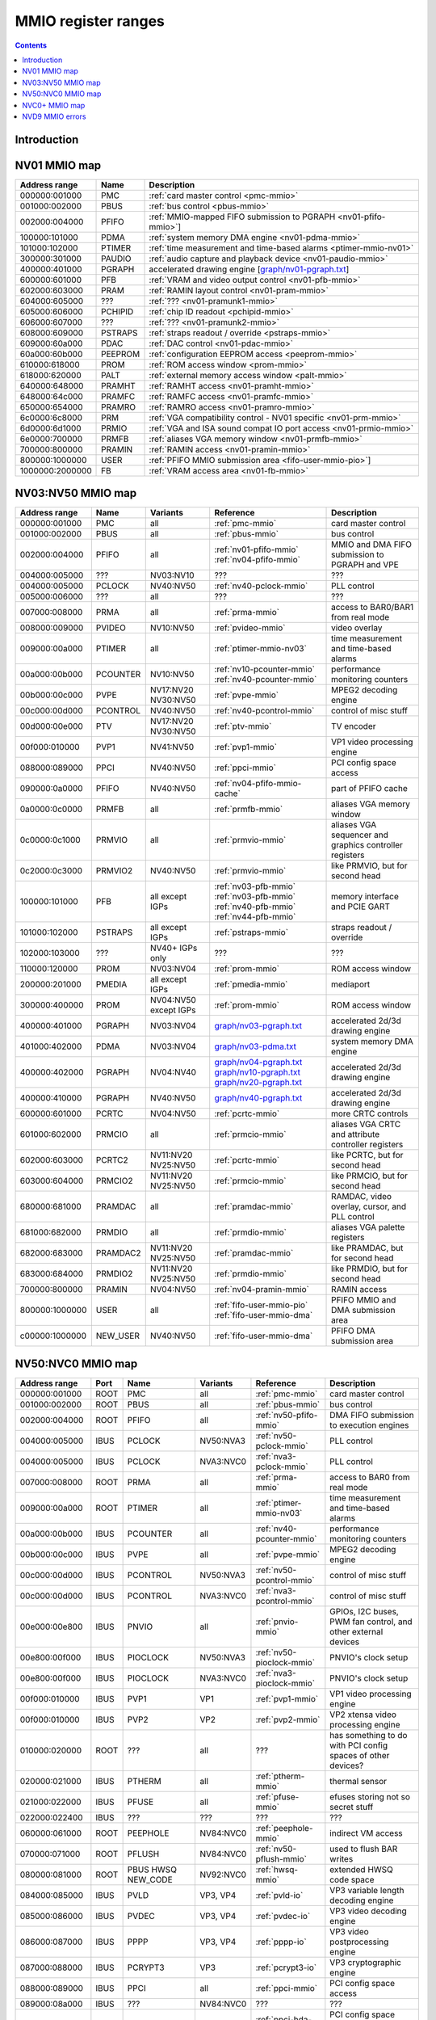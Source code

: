 .. _mmio:

====================
MMIO register ranges
====================

.. contents::


Introduction
============

.. todo:: write me


NV01 MMIO map
=============

=============== ======= =================================================
Address range   Name    Description
=============== ======= =================================================
000000:001000   PMC     :ref:`card master control <pmc-mmio>`
001000:002000   PBUS    :ref:`bus control <pbus-mmio>`
002000:004000   PFIFO   :ref:`MMIO-mapped FIFO submission to PGRAPH <nv01-pfifo-mmio>`]
100000:101000   PDMA    :ref:`system memory DMA engine <nv01-pdma-mmio>`
101000:102000   PTIMER  :ref:`time measurement and time-based alarms <ptimer-mmio-nv01>`
300000:301000   PAUDIO  :ref:`audio capture and playback device <nv01-paudio-mmio>`
400000:401000   PGRAPH  accelerated drawing engine [`<graph/nv01-pgraph.txt>`_]
600000:601000   PFB     :ref:`VRAM and video output control <nv01-pfb-mmio>`
602000:603000   PRAM    :ref:`RAMIN layout control <nv01-pram-mmio>`
604000:605000   ???     :ref:`??? <nv01-pramunk1-mmio>`
605000:606000   PCHIPID :ref:`chip ID readout <pchipid-mmio>`
606000:607000   ???     :ref:`??? <nv01-pramunk2-mmio>`
608000:609000   PSTRAPS :ref:`straps readout / override <pstraps-mmio>`
609000:60a000   PDAC    :ref:`DAC control <nv01-pdac-mmio>`
60a000:60b000   PEEPROM :ref:`configuration EEPROM access <peeprom-mmio>`
610000:618000   PROM    :ref:`ROM access window <prom-mmio>`
618000:620000   PALT    :ref:`external memory access window <palt-mmio>`
640000:648000   PRAMHT  :ref:`RAMHT access <nv01-pramht-mmio>`
648000:64c000   PRAMFC  :ref:`RAMFC access <nv01-pramfc-mmio>`
650000:654000   PRAMRO  :ref:`RAMRO access <nv01-pramro-mmio>`
6c0000:6c8000   PRM     :ref:`VGA compatibility control - NV01 specific <nv01-prm-mmio>`
6d0000:6d1000   PRMIO   :ref:`VGA and ISA sound compat IO port access <nv01-prmio-mmio>`
6e0000:700000   PRMFB   :ref:`aliases VGA memory window <nv01-prmfb-mmio>`
700000:800000   PRAMIN  :ref:`RAMIN access <nv01-pramin-mmio>`
800000:1000000  USER    :ref:`PFIFO MMIO submission area <fifo-user-mmio-pio>`]
1000000:2000000 FB      :ref:`VRAM access area <nv01-fb-mmio>`
=============== ======= =================================================


NV03:NV50 MMIO map
==================

=============== ======== ========= ============================== ======================
Address range   Name     Variants  Reference                      Description
=============== ======== ========= ============================== ======================
000000:001000   PMC      all       :ref:`pmc-mmio`                card master control
001000:002000   PBUS     all       :ref:`pbus-mmio`               bus control
002000:004000   PFIFO    all       :ref:`nv01-pfifo-mmio`         MMIO and DMA FIFO submission to PGRAPH and VPE
                                   :ref:`nv04-pfifo-mmio`
004000:005000   ???      NV03:NV10 ???                            ???
004000:005000   PCLOCK   NV40:NV50 :ref:`nv40-pclock-mmio`        PLL control
005000:006000   ???      all       ???                            ???
007000:008000   PRMA     all       :ref:`prma-mmio`               access to BAR0/BAR1 from real mode
008000:009000   PVIDEO   NV10:NV50 :ref:`pvideo-mmio`             video overlay
009000:00a000   PTIMER   all       :ref:`ptimer-mmio-nv03`        time measurement and time-based alarms
00a000:00b000   PCOUNTER NV10:NV50 :ref:`nv10-pcounter-mmio`      performance monitoring counters
                                   :ref:`nv40-pcounter-mmio`
00b000:00c000   PVPE     NV17:NV20 :ref:`pvpe-mmio`               MPEG2 decoding engine
                         NV30:NV50 
00c000:00d000   PCONTROL NV40:NV50 :ref:`nv40-pcontrol-mmio`      control of misc stuff
00d000:00e000   PTV      NV17:NV20 :ref:`ptv-mmio`                TV encoder
                         NV30:NV50 
00f000:010000   PVP1     NV41:NV50 :ref:`pvp1-mmio`               VP1 video processing engine
088000:089000   PPCI     NV40:NV50 :ref:`ppci-mmio`               PCI config space access
090000:0a0000   PFIFO    NV40:NV50 :ref:`nv04-pfifo-mmio-cache`   part of PFIFO cache
0a0000:0c0000   PRMFB    all       :ref:`prmfb-mmio`              aliases VGA memory window
0c0000:0c1000   PRMVIO   all       :ref:`prmvio-mmio`             aliases VGA sequencer and graphics controller registers
0c2000:0c3000   PRMVIO2  NV40:NV50 :ref:`prmvio-mmio`             like PRMVIO, but for second head
100000:101000   PFB      all       :ref:`nv03-pfb-mmio`           memory interface and PCIE GART
                         except    :ref:`nv03-pfb-mmio`    
                         IGPs      :ref:`nv40-pfb-mmio`    
                                   :ref:`nv44-pfb-mmio`    
101000:102000   PSTRAPS  all       :ref:`pstraps-mmio`            straps readout / override
                         except
                         IGPs
102000:103000   ???      NV40+     ???                            ???
                         IGPs only
110000:120000   PROM     NV03:NV04 :ref:`prom-mmio`               ROM access window
200000:201000   PMEDIA   all       :ref:`pmedia-mmio`             mediaport
                         except
                         IGPs
300000:400000   PROM     NV04:NV50 :ref:`prom-mmio`               ROM access window
                         except
                         IGPs
400000:401000   PGRAPH   NV03:NV04 `<graph/nv03-pgraph.txt>`_     accelerated 2d/3d drawing engine
401000:402000   PDMA     NV03:NV04 `<graph/nv03-pdma.txt>`_       system memory DMA engine
400000:402000   PGRAPH   NV04:NV40 `<graph/nv04-pgraph.txt>`_     accelerated 2d/3d drawing engine
                                   `<graph/nv10-pgraph.txt>`_
                                   `<graph/nv20-pgraph.txt>`_
400000:410000   PGRAPH   NV40:NV50 `<graph/nv40-pgraph.txt>`_     accelerated 2d/3d drawing engine
600000:601000   PCRTC    NV04:NV50 :ref:`pcrtc-mmio`              more CRTC controls
601000:602000   PRMCIO   all       :ref:`prmcio-mmio`             aliases VGA CRTC and attribute controller registers
602000:603000   PCRTC2   NV11:NV20 :ref:`pcrtc-mmio`              like PCRTC, but for second head
                         NV25:NV50
603000:604000   PRMCIO2  NV11:NV20 :ref:`prmcio-mmio`             like PRMCIO, but for second head
                         NV25:NV50
680000:681000   PRAMDAC  all       :ref:`pramdac-mmio`            RAMDAC, video overlay, cursor, and PLL control
681000:682000   PRMDIO   all       :ref:`prmdio-mmio`             aliases VGA palette registers
682000:683000   PRAMDAC2 NV11:NV20 :ref:`pramdac-mmio`            like PRAMDAC, but for second head
                         NV25:NV50
683000:684000   PRMDIO2  NV11:NV20 :ref:`prmdio-mmio`             like PRMDIO, but for second head
                         NV25:NV50
700000:800000   PRAMIN   NV04:NV50 :ref:`nv04-pramin-mmio`        RAMIN access
800000:1000000  USER     all       :ref:`fifo-user-mmio-pio`      PFIFO MMIO and DMA submission area
                                   :ref:`fifo-user-mmio-dma`
c00000:1000000  NEW_USER NV40:NV50 :ref:`fifo-user-mmio-dma`      PFIFO DMA submission area
=============== ======== ========= ============================== ======================

.. todo:: check PSTRAPS on IGPs


NV50:NVC0 MMIO map
==================

============== ===== ============= ========= ================================ ======================
Address range  Port  Name          Variants  Reference                        Description
============== ===== ============= ========= ================================ ======================
000000:001000  ROOT  PMC           all       :ref:`pmc-mmio`                  card master control
001000:002000  ROOT  PBUS          all       :ref:`pbus-mmio`                 bus control
002000:004000  ROOT  PFIFO         all       :ref:`nv50-pfifo-mmio`           DMA FIFO submission to execution engines
004000:005000  IBUS  PCLOCK        NV50:NVA3 :ref:`nv50-pclock-mmio`          PLL control
004000:005000  IBUS  PCLOCK        NVA3:NVC0 :ref:`nva3-pclock-mmio`          PLL control
007000:008000  ROOT  PRMA          all       :ref:`prma-mmio`                 access to BAR0 from real mode
009000:00a000  ROOT  PTIMER        all       :ref:`ptimer-mmio-nv03`          time measurement and time-based alarms
00a000:00b000  IBUS  PCOUNTER      all       :ref:`nv40-pcounter-mmio`        performance monitoring counters
00b000:00c000  IBUS  PVPE          all       :ref:`pvpe-mmio`                 MPEG2 decoding engine
00c000:00d000  IBUS  PCONTROL      NV50:NVA3 :ref:`nv50-pcontrol-mmio`        control of misc stuff
00c000:00d000  IBUS  PCONTROL      NVA3:NVC0 :ref:`nva3-pcontrol-mmio`        control of misc stuff
00e000:00e800  IBUS  PNVIO         all       :ref:`pnvio-mmio`                GPIOs, I2C buses, PWM fan control, and other external devices
00e800:00f000  IBUS  PIOCLOCK      NV50:NVA3 :ref:`nv50-pioclock-mmio`        PNVIO's clock setup
00e800:00f000  IBUS  PIOCLOCK      NVA3:NVC0 :ref:`nva3-pioclock-mmio`        PNVIO's clock setup
00f000:010000  IBUS  PVP1          VP1       :ref:`pvp1-mmio`                 VP1 video processing engine
00f000:010000  IBUS  PVP2          VP2       :ref:`pvp2-mmio`                 VP2 xtensa video processing engine
010000:020000  ROOT  ???           all       ???                              has something to do with PCI config spaces of other devices?
020000:021000  IBUS  PTHERM        all       :ref:`ptherm-mmio`               thermal sensor
021000:022000  IBUS  PFUSE         all       :ref:`pfuse-mmio`                efuses storing not so secret stuff
022000:022400  IBUS  ???           ???       ???                              ???
060000:061000  ROOT  PEEPHOLE      NV84:NVC0 :ref:`peephole-mmio`             indirect VM access
070000:071000  ROOT  PFLUSH        NV84:NVC0 :ref:`nv50-pflush-mmio`          used to flush BAR writes
080000:081000  ROOT  PBUS HWSQ     NV92:NVC0 :ref:`hwsq-mmio`                 extended HWSQ code space
                     NEW_CODE                                                 
084000:085000  IBUS  PVLD          VP3, VP4  :ref:`pvld-io`                   VP3 variable length decoding engine
085000:086000  IBUS  PVDEC         VP3, VP4  :ref:`pvdec-io`                  VP3 video decoding engine
086000:087000  IBUS  PPPP          VP3, VP4  :ref:`pppp-io`                   VP3 video postprocessing engine
087000:088000  IBUS  PCRYPT3       VP3       :ref:`pcrypt3-io`                VP3 cryptographic engine
088000:089000  IBUS  PPCI          all       :ref:`ppci-mmio`                 PCI config space access
089000:08a000  IBUS  ???           NV84:NVC0 ???                              ???
08a000:08b000  IBUS  PPCI_HDA      NVA3:NVC0 :ref:`ppci-hda-mmio`             PCI config space access for the HDA codec function
090000:0a0000  ROOT  PFIFO cache   all       :ref:`nv50-pfifo-mmio-cache`     part of PFIFO
0a0000:0c0000  ROOT  PRMFB         all       :ref:`nv50-prmfb-mmio`           aliases VGA memory window
100000:101000  IBUS  PFB           all       :ref:`nv50-pfb-mmio`             memory interface and VM control
101000:102000  IBUS  PSTRAPS       all       :ref:`pstraps-mmio`              straps readout / override
102000:103000  IBUS  PCRYPT2       VP2       :ref:`pcrypt2-mmio`              VP2 cryptographic engine
102000:103000  ROOT  ???           IGPs only ???                              ???
103000:104000  IBUS  PBSP          VP2       :ref:`pbsp-mmio`                 VP2 BSP engine
104000:105000  IBUS  PCOPY         NVA3:NVC0 :ref:`pcopy-io`                  memory copy engine
108000:109000  IBUS  PCODEC        NVA3:NVC0 :ref:`pcodec-mmio`               the HDA codec doing HDMI audio
109000:10a000  IBUS  PKFUSE        NVA3:NVC0 :ref:`pkfuse-mmio`               efuses storing secret key stuff
10a000:10b000  IBUS  PDAEMON       NVA3:NVC0 :ref:`pdaemon-io`                a falcon engine used to run management code in background
1c1000:1c2000  IBUS  PVCOMP        NVAF:NVC0 :ref:`pvcomp-io`                 video compositor engine
200000:201000  IBUS  PMEDIA        all       :ref:`pmedia-mmio`               mediaport
280000:2a0000  ROOT  ???           NVAF      ???                              ???
2ff000:300000  IBUS  PBRIDGE_PCI   IGPs      :ref:`pbus-mmio`                 access to PCI config registers of the GPU's upstream PCIE bridge
300000:400000  IBUS  PROM          all       :ref:`prom-mmio`                 ROM access window
400000:410000  IBUS  PGRAPH        all       `<graph/nv50-pgraph.txt>`_       accelerated 2d/3d drawing and CUDA engine
601000:602000  IBUS  PRMIO         all       :ref:`nv50-prmio-mmio`           aliases VGA registers
610000:640000  IBUS  PDISPLAY      all       :ref:`pdisplay-mmio`             the DMA FIFO controlled unified display engine
640000:650000  IBUS  DISPLAY_USER  all       :ref:`display-user-mmio`         DMA submission to PDISPLAY
700000:800000  ROOT  PMEM          all       :ref:`pmem-mmio`                 indirect VRAM/host memory access
800000:810000  ROOT  USER_PIO      all       :ref:`fifo-user-mmio-pio`        PFIFO PIO submission area
c00000:1000000 ROOT  USER_DMA      all       :ref:`fifo-user-mmio-dma`        PFIFO DMA submission area
============== ===== ============= ========= ================================ ======================

.. note:: VP1 is NV50:NV84

          VP2 is NV84:NV98 and NVA0:NVAA

          VP3 is NV98:NVA0 and NVAA:NVA3

          VP4 is NVA3:NVC0

.. todo:: 10f000:112000 range on NVA3-


NVC0+ MMIO map
==============

============== ===== ============= ========= ================================ ======================
Address range  Port  Name          Variants  Reference                        Description
============== ===== ============= ========= ================================ ======================
000000:001000  ROOT  PMC           all       :ref:`pmc-mmio`                  card master control
001000:002000  ROOT  PBUS          all       :ref:`pbus-mmio`                 bus control
002000:004000  ROOT  PFIFO         all       :ref:`nvc0-pfifo-mmio`           DMA FIFO submission to execution engines
005000:006000  ROOT  PFIFO_BYPASS  all       :ref:`nvc0-pfifo-mmio-bypass`    PFIFO bypass interface
007000:008000  ROOT  PRMA          all       :ref:`prma-mmio`                 access to BAR0 from real mode
009000:00a000  ROOT  PTIMER        all       :ref:`ptimer-mmio-nv03`          time measurement and time-based alarms
00c800:00cc00  IBUS  ???           all       ???                              ???
00cc00:00d000  IBUS  ???           all       ???                              ???
00d000:00e000  IBUS  PGPIO         NVD9-     :ref:`pgpio-mmio`                GPIOs, I2C buses
00e000:00e800  IBUS  PNVIO         all       :ref:`pnvio-mmio`                GPIOs, I2C buses, PWM fan control, and other external devices
00e800:00f000  IBUS  PIOCLOCK      all       :ref:`nvc0-pioclock-mmio`        PNVIO's clock setup
010000:020000  ROOT  ???           all       ???                              has something to do with PCI config spaces of other devices?
020000:021000  IBUS  PTHERM        all       :ref:`ptherm-mmio`               thermal sensor
021000:022000  IBUS  PFUSE         all       :ref:`pfuse-mmio`                efuses storing not so secret stuff
022400:022800  IBUS  PUNITS        all       :ref:`punits-mmio`               control over enabled card units
040000:060000  ROOT  PSUBFIFOs     all       :ref:`nvc0-psubfifo-mmio`        individual SUBFIFOs of PFIFO
060000:061000  ROOT  PEEPHOLE      all       :ref:`peephole-mmio`             indirect VM access
070000:071000  ROOT  PFLUSH        all       :ref:`nvc0-pflush-mmio`          used to flush BAR writes
082000:082400  IBUS  ???           all       ???                              ???
082800:083000  IBUS  ???           NVC0:NVE4 ???                              ???
084000:085000  IBUS  PVLD          all       :ref:`pvld-io`                   VP3 VLD engine
085000:086000  IBUS  PVDEC         all       :ref:`pvdec-io`                  VP3 video decoding engine
086000:087000  IBUS  PPPP          all       :ref:`pppp-io`                   VP3 video postprocessing engine
088000:089000  IBUS  PPCI          all       :ref:`ppci-mmio`                 PCI config space access
089000:08a000  IBUS  ???           NVC0:NVE4 ???                              ???
08a000:08b000  IBUS  PPCI_HDA      all       :ref:`ppci-hda-mmio`             PCI config space access for the HDA codec function
08b000:08f000  IBUS  ???           NVE4-     ???                              seems to be a new version of former 89000 area
0a0000:0c0000  both  PRMFB         all       :ref:`nv50-prmfb-mmio`           aliases VGA memory window
100700:100800  IBUS  PBFB_COMMON   all       :ref:`pbfb-mmio`                 some regs shared between PBFBs???
100800:100e00  IBUS  PFFB          all       :ref:`pffb-mmio`                 front memory interface and VM control
100f00:101000  IBUS  PFFB          all       :ref:`pffb-mmio`                 front memory interface and VM control
101000:102000  IBUS  PSTRAPS       all       :ref:`pstraps-mmio`              straps readout / override
104000:105000  IBUS  PCOPY[0]      NVC0:NVE4 :ref:`pcopy-io`                  memory copy engine #0
105000:106000  IBUS  PCOPY[1]      NVC0:NVE4 :ref:`pcopy-io`                  memory copy engine #1
104000:105000  IBUS  PCOPY[0]      NVE4-     :ref:`pcopy-mmio`                memory copy engine #0
105000:106000  IBUS  PCOPY[1]      NVE4-     :ref:`pcopy-mmio`                memory copy engine #1
106000:107000  IBUS  PCOPY[2]      NVE4-     :ref:`pcopy-mmio`                memory copy engine #2
108000:108800  IBUS  PCODEC        all       :ref:`pcodec-mmio`               the HDA codec doing HDMI audio
109000:10a000  IBUS  PKFUSE        all       :ref:`pkfuse-mmio`               efuses storing secret key stuff
10a000:10b000  IBUS  PDAEMON       all       :ref:`pdaemon-io`                a falcon engine used to run management code in background
10c000:10f000  IBUS  ???           ???       ???                              ???
10f000:120000  IBUS  PBFBs         all       :ref:`pbfb-mmio`                 memory controller backends
120000:130000  IBUS  PIBUS         all       :ref:`pibus-mmio`                deals with internal bus used to reach most other areas of MMIO
130000:135000  IBUS  ???           ???       ???                              ???
137000:138000  IBUS  PCLOCK        all       :ref:`nvc0-pclock-mmio`          clock setting
138000:139000  IBUS  ???           ???       ???                              ???
139000:13b000  IBUS  PP2P          all       :ref:`pp2p-mmio`                 peer to peer memory access
13b000:13f000  IBUS  PXBAR         all       :ref:`pxbar-mmio`                crossbar between memory controllers and GPCs
140000:180000  IBUS  PMFBs         all       :ref:`pmfb-mmio`                 middle memory controllers: compression and L2 cache
180000:1c0000  IBUS  PCOUNTER      all       :ref:`nvc0-pcounter-mmio`        performance monitoring counters
1c0000:1c1000  ROOT  ???           all       ???                              related to PFIFO and playlist?
1c2000:1c3000  IBUS  PVENC         NVE4-     :ref:`pvenc-io`                  H.264 video encoding engine
1c3000:1c4000  IBUS  ???           NVD9-     :ref:`punk1c3-io`                some falcon engine
200000:201000  ???   PMEDIA        all       :ref:`pmedia-mmio`               mediaport
300000:380000  IBUS  PROM          all       :ref:`prom-mmio`                 ROM access window
400000:600000  IBUS  PGRAPH        all       `<graph/nvc0-pgraph.txt>`_       accelerated 2d/3d drawing and CUDA engine
601000:602000  IBUS  PRMIO         all       :ref:`nv50-prmio-mmio`           aliases VGA registers
610000:6c0000  IBUS  PDISPLAY      all       :ref:`pdisplay-mmio`             the DMA FIFO controlled unified display engine
700000:800000  ROOT  PMEM          all       :ref:`pmem-mmio`                 indirect VRAM/host memory access
800000:810000  ROOT  PFIFO_CHAN    NVE4-     :ref:`nvc0-pfifo-mmio-chan`      PFIFO channel table
============== ===== ============= ========= ================================ ======================

.. todo:: verified accurate for NVE4, check on earlier cards
.. todo:: did they finally kill off PMEDIA?


NVD9 MMIO errors
================

- ROOT errors:
 
  - bad001XX: nonexistent register [gives PBUS intr 3]
  - bad0acXX: VM fault when accessing memory
  - bad0daXX: disabled in PMC.ENABLE or PMC.SUBFIFO_ENABLE [gives PBUS intr 1]
  - bad0fbXX: problem accessing memory [gives PBUS intr 7 or maybe 5]

  The low 8 bits appear to be some sort of request id.

- IBUS errors [all give PBUS intr 2 if accessed via ROOT]:

  - badf1000: target refused transaction
  - badf1100: no target for given address
  - badf1200: target disabled in PMC.ENABLE
  - badf1300: target disabled in PIBUS

- badf3000: access to GPC/PART targets before initialising them?

- badf5000: ??? seen on accesses to PIBUS own areas and some PCOUNTER regs
